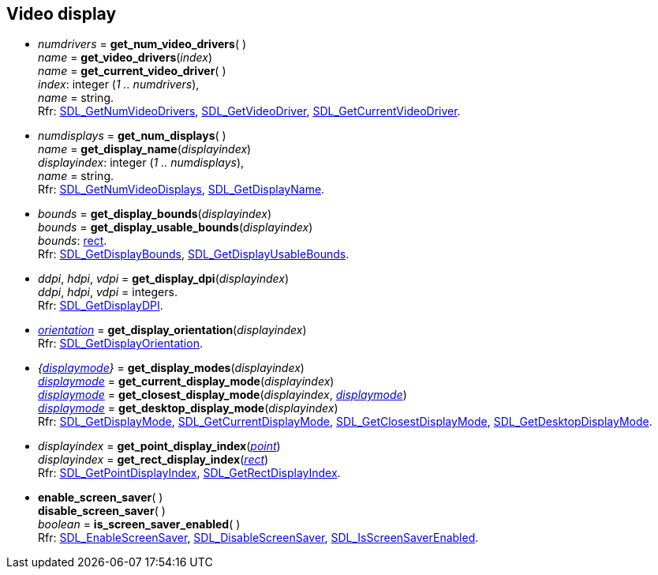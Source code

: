 
[[display]]
== Video display

[[get_num_video_drivers]]
* _numdrivers_ = *get_num_video_drivers*( ) +
_name_ = *get_video_drivers*(_index_) +
_name_ = *get_current_video_driver*( ) +
[small]#_index_: integer (_1 .. numdrivers_), +
_name_ = string. +
Rfr: https://wiki.libsdl.org/SDL2/SDL_GetNumVideoDrivers[SDL_GetNumVideoDrivers], 
https://wiki.libsdl.org/SDL2/SDL_GetVideoDriver[SDL_GetVideoDriver], 
https://wiki.libsdl.org/SDL2/SDL_GetCurrentVideoDriver[SDL_GetCurrentVideoDriver].#

[[get_num_displays]]
* _numdisplays_ = *get_num_displays*( ) +
_name_ = *get_display_name*(_displayindex_) +
[small]#_displayindex_: integer (_1 .. numdisplays_), +
_name_ = string. +
Rfr: https://wiki.libsdl.org/SDL2/SDL_GetNumVideoDisplays[SDL_GetNumVideoDisplays],
https://wiki.libsdl.org/SDL2/SDL_GetDisplayName[SDL_GetDisplayName].#

[[get_display_bounds]]
* _bounds_ = *get_display_bounds*(_displayindex_) +
_bounds_ = *get_display_usable_bounds*(_displayindex_) +
[small]#_bounds_: <<rect, rect>>. +
Rfr: https://wiki.libsdl.org/SDL2/SDL_GetDisplayBounds[SDL_GetDisplayBounds], https://wiki.libsdl.org/SDL2/SDL_GetDisplayUsableBounds[SDL_GetDisplayUsableBounds].#

[[get_display_dpi]]
* _ddpi_, _hdpi_, _vdpi_ = *get_display_dpi*(_displayindex_) +
[small]#_ddpi_, _hdpi_, _vdpi_ = integers. +
Rfr: https://wiki.libsdl.org/SDL2/SDL_GetDisplayDPI[SDL_GetDisplayDPI].#

[[get_display_orientation]]
* <<orientation, _orientation_>> = *get_display_orientation*(_displayindex_) +
[small]#Rfr: https://wiki.libsdl.org/SDL2/SDL_GetDisplayOrientation[SDL_GetDisplayOrientation].#

[[get_display_modes]]
* _{<<displaymode, displaymode>>}_ = *get_display_modes*(_displayindex_) +
<<displaymode, _displaymode_>> = *get_current_display_mode*(_displayindex_) +
<<displaymode, _displaymode_>> = *get_closest_display_mode*(_displayindex_, <<displaymode, _displaymode_>>) +
<<displaymode, _displaymode_>> = *get_desktop_display_mode*(_displayindex_) +
[small]#Rfr: https://wiki.libsdl.org/SDL2/SDL_GetDisplayMode[SDL_GetDisplayMode],
https://wiki.libsdl.org/SDL2/SDL_GetCurrentDisplayMode[SDL_GetCurrentDisplayMode],
https://wiki.libsdl.org/SDL2/SDL_GetClosestDisplayMode[SDL_GetClosestDisplayMode],
https://wiki.libsdl.org/SDL2/SDL_GetDesktopDisplayMode[SDL_GetDesktopDisplayMode].#

[[get_point_display_index]]
* _displayindex_ = *get_point_display_index*(<<point, _point_>>) +
_displayindex_ = *get_rect_display_index*(<<rect, _rect_>>) +
[small]#Rfr: https://wiki.libsdl.org/SDL2/SDL_GetPointDisplayIndex[SDL_GetPointDisplayIndex],
https://wiki.libsdl.org/SDL2/SDL_GetRectDisplayIndex[SDL_GetRectDisplayIndex].#

[[enable_screen_saver]]
* *enable_screen_saver*( ) +
*disable_screen_saver*( ) +
_boolean_ = *is_screen_saver_enabled*( ) +
[small]#Rfr: https://wiki.libsdl.org/SDL2/SDL_EnableScreenSaver[SDL_EnableScreenSaver],
https://wiki.libsdl.org/SDL2/SDL_DisableScreenSaver[SDL_DisableScreenSaver],
https://wiki.libsdl.org/SDL2/SDL_IsScreenSaverEnabled[SDL_IsScreenSaverEnabled].#

